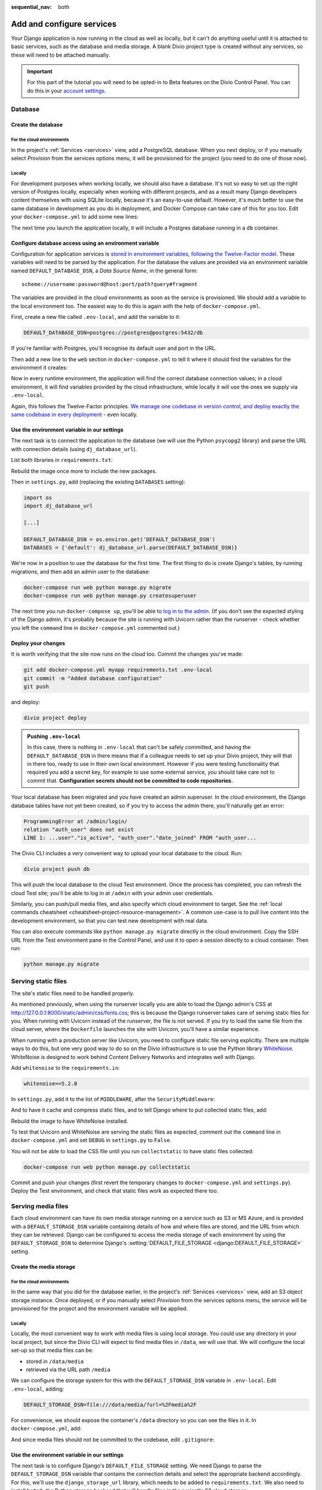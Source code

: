:sequential_nav: both

.. _tutorial-django-services:

Add and configure services
===================================

Your Django application is now running in the cloud as well as locally, but it can't do anything useful until it is
attached to basic services, such as the database and media storage. A blank Divio project type is created without any
services, so these will need to be attached manually.

..  important::

    For this part of the tutorial you will need to be opted-in to Beta features on the Divio Control Panel. You can do
    this in your `account settings <https://control.divio.com/account/contact/>`_.


Database
--------------------------------

Create the database
~~~~~~~~~~~~~~~~~~~~

For the cloud environments
^^^^^^^^^^^^^^^^^^^^^^^^^^^^^^

In the project's :ref:`Services <services>` view, add a PostgreSQL database. When you next deploy, or if you manually
select *Provision* from the services options menu, it will be provisioned for the project (you need to do one of those
now).

.. image:: /images/intro-services.png
   :alt: 'The Services view'
   :class: 'main-visual'


Locally
^^^^^^^^^^^^

For development purposes when working locally, we should also have a database. It's not so easy to set up the right
version of Postgres locally, especially when working with different projects, and as a result many Django developers
content themselves with using SQLite locally, because it's an easy-to-use default. However, it's much better to use the
same database in development as you do in deployment, and Docker Compose can take care of this for you too. Edit your
``docker-compose.yml`` to add some new lines:

..  code-block:: YAML
    :emphasize-lines: 16-

    version: "2"

    services:

      web:
        # the application's web service (container) will use an image based on our Dockerfile
        build: "."
        # Map the internal port 80 to port 8000 on the host
        ports:
          - "8000:80"
        # Map the host directory to app (which allows us to see and edit files inside the container)
        volumes:
          - ".:/app:rw"
        # The default command to run when launching the container
        command: python manage.py runserver 0.0.0.0:80
        # the URL 'postgres' will point to the application's db service
        links:
          - "db:postgres"

      db:
        # the application's web service will use an off-the-shelf image
        image: postgres:9.6-alpine
        environment:
          POSTGRES_DB: "db"
          POSTGRES_HOST_AUTH_METHOD: "trust"
        volumes:
          - ".:/app:rw"

The next time you launch the application locally, it will include a Postgres database running in a ``db`` container.


Configure database access using an environment variable
~~~~~~~~~~~~~~~~~~~~~~~~~~~~~~~~~~~~~~~~~~~~~~~~~~~~~~~

Configuration for application services is `stored in environment variables, following the Twelve-Factor model
<https://www.12factor.net/config>`_. These variables will need to be parsed by the application. For the database the
values are provided via an environment variable named ``DEFAULT_DATABASE_DSN``, a *Data Source Name*, in the general
form::

    scheme://username:password@host:port/path?query#fragment

The variables are provided in the cloud environments as soon as the service is provisioned. We should add a variable
to the local environment too. The easiest way to do this is again with the help of ``docker-compose.yml``.

First, create a new file called ``.env-local``, and add the variable to it:

..  code-block:: text

    DEFAULT_DATABASE_DSN=postgres://postgres@postgres:5432/db

If you're familiar with Postgres, you'll recognise its default user and port in the URL.

Then add a new line to the ``web`` section in ``docker-compose.yml`` to tell it where it should find the variables for
the environment it creates:

..  code-block:: YAML
    :emphasize-lines: 5

      web:
        [...]
        links:
          - "db:postgres"
        env_file: .env-local

Now in every runtime environment, the application will find the correct database connection values; in a cloud
environment, it will find variables provided by the cloud infrastructure, while locally it will use the ones we supply
via ``.env-local``.

Again, this follows the Twelve-Factor principles. `We manage one codebase in version control, and deploy exactly the
same codebase in every deployment <https://www.12factor.net/codebase>`_ - even locally.


Use the environment variable in our settings
~~~~~~~~~~~~~~~~~~~~~~~~~~~~~~~~~~~~~~~~~~~~~~~~~

The next task is to connect the application to the database (we will use the Python ``psycopg2`` library) and parse the
URL with connection details (using ``dj_database_url``).

List both libraries in ``requirements.txt``:

..  code-block:: YAML
    :emphasize-lines: 3-

    django==3.1
    uvicorn==0.11.8
    psycopg2==2.8.5
    dj_database_url==0.5.0

Rebuild the image once more to include the new packages.

Then in ``settings.py``, add (replacing the existing ``DATABASES`` setting):

..  code-block:: python

    import os
    import dj_database_url

    [...]

    DEFAULT_DATABASE_DSN = os.environ.get('DEFAULT_DATABASE_DSN')
    DATABASES = {'default': dj_database_url.parse(DEFAULT_DATABASE_DSN)}

We're now in a position to use the database for the first time. The first thing to do is create Django's tables, by
running migrations, and then add an admin user to the database:

..  code-block:: bash

    docker-compose run web python manage.py migrate
    docker-compose run web python manage.py createsuperuser

The next time you run ``docker-compose up``, you'll be able to `log in to the admin <http://127.0.0.1:8000/admin>`_.
(If you don't see the expected styling of the Django admin, it's probably because the site is running with Uvicorn
rather than the runserver - check whether you left the ``command`` line in ``docker-compose.yml`` commented out.)


Deploy your changes
~~~~~~~~~~~~~~~~~~~~

It is worth verifying that the site now runs on the cloud too. Commit the changes you've made:

..  code-block:: bash

    git add docker-compose.yml myapp requirements.txt .env-local
    git commit -m "Added database configuration"
    git push

and deploy:

..  code-block:: bash

    divio project deploy

..  admonition:: Pushing ``.env-local``

    In this case, there is nothing in ``.env-local`` that can't be safely committed, and having the
    ``DEFAULT_DATABASE_DSN`` in there means that if a colleague needs to set up your Divio project, they will that in
    there too, ready to use in their own local environment. However if you were testing functionality that required you
    add a secret key, for example to use some external service, you should take care not to commit that.
    **Configuration secrets should not be committed to code repositories.**

Your local database has been migrated and you have created an admin superuser. In the cloud environment, the Django
database tables have not yet been created, so if you try to access the admin there, you'll naturally get an error:

..  code-block:: text

    ProgrammingError at /admin/login/
    relation "auth_user" does not exist
    LINE 1: ...user"."is_active", "auth_user"."date_joined" FROM "auth_user...

The Divio CLI includes a very convenient way to upload your local database to the cloud. Run:

..  code-block:: bash

    divio project push db

This will push the local database to the cloud Test environment. Once the process has completed, you can refresh the
cloud Test site; you'll be able to log in at ``/admin`` with your admin user credentials.

Similarly, you can push/pull media files, and also specify which cloud environment to target. See the :ref:`local
commands cheatsheet <cheatsheet-project-resource-management>`. A common use-case is to pull live content into the
development environment, so that you can test new development with real data.

You can also execute commands like ``python manage.py migrate`` directly in the cloud environment. Copy the SSH URL
from the Test environment pane in the Control Panel, and use it to open a session directly to a cloud container. Then
run:

..  code-block:: bash

    python manage.py migrate


Serving static files
---------------------

The site's static files need to be handled properly.

As mentioned previously, when using the runserver locally you are able to load the Django admin's CSS at
http://127.0.0.1:8000/static/admin/css/fonts.css; this is because the Django runserver takes care of serving static
files for you. When running with Uvicorn instead of the runserver, the file is not served. If you try to load the same
file from the cloud server, where the ``Dockerfile`` launches the site with Uvicorn, you'll have a similar experience.

When running with a production server like Uvicorn, you need to configure static file serving explicitly. There are
multiple ways to do this, but one very good way to do so on the Divio infrastructure is to use the Python library
`WhiteNoise <http://whitenoise.evans.io>`_. WhiteNoise is designed to work behind Content Delivery Networks and
integrates well with Django.

Add ``whitenoise`` to the ``requirements.in``:

..  code-block:: text

    whitenoise==5.2.0

In ``settings.py``, add it to the list of ``MIDDLEWARE``, after the ``SecurityMiddleware``:

..  code-block:: python
    :emphasize-lines: 3

    MIDDLEWARE = [
        'django.middleware.security.SecurityMiddleware',
        'whitenoise.middleware.WhiteNoiseMiddleware',
        [...]
    ]

And to have it cache and compress static files, and to tell Django where to put collected static files, add:


..  code-block:: python
    :emphasize-lines: 2-3

    STATIC_URL = '/static/'
    STATIC_ROOT = os.path.join(BASE_DIR, 'staticfiles')
    STATICFILES_STORAGE = 'whitenoise.storage.CompressedManifestStaticFilesStorage'

Rebuild the image to have WhiteNoise installed.

To test that Uvicorn and WhiteNoise are serving the static files as expected, comment out the ``command`` line in
``docker-compose.yml`` and set ``DEBUG`` in ``settings.py`` to ``False``.

You will not be able to load the CSS file until you run ``collectstatic`` to have static files collected:

..  code-block:: bash

    docker-compose run web python manage.py collectstatic

Commit and push your changes (first revert the temporary changes to ``docker-compose.yml`` and ``settings.py``).
Deploy the Test environment, and check that static files work as expected there too.


Serving media files
-------------------

Each cloud environment can have its own media storage running on a service such as S3 or MS Azure, and is provided with
a ``DEFAULT_STORAGE_DSN`` variable containing details of how and where files are stored, and the URL from which they
can be retrieved. Django can be configured to access the media storage of each environment by using the
``DEFAULT_STORAGE_DSN`` to determine Django's :setting:`DEFAULT_FILE_STORAGE <django:DEFAULT_FILE_STORAGE>` setting.


Create the media storage
~~~~~~~~~~~~~~~~~~~~~~~~

For the cloud environments
^^^^^^^^^^^^^^^^^^^^^^^^^^^^^^

In the same way that you did for the database earlier, in the project's :ref:`Services <services>` view, add an S3
object storage instance. Once deployed, or if you manually select *Provision* from the services options menu, the
service will be provisioned for the project and the environment variable will be applied.

Locally
^^^^^^^^^^^^

Locally, the most convenient way to work with media files is using local storage. You could use any directory in your
local project, but since the Divio CLI will expect to find media files in ``/data``, we will use that. We will
configure the local set-up so that media files can be:

* stored in ``/data/media``
* retrieved via the URL path ``/media``

We can configure the storage system for this with the ``DEFAULT_STORAGE_DSN`` variable in ``.env-local``. Edit
``.env-local``, adding:

..  code-block:: text

    DEFAULT_STORAGE_DSN=file:///data/media/?url=%2Fmedia%2F

For convenience, we should expose the container's ``/data`` directory so you can see the files in it. In
``docker-compose.yml``, add:

..  code-block:: yaml
    :emphasize-lines: 7

    services:

      web:
        [...]
        volumes:
          - ".:/app:rw"
          - "./data:/data:rw"

And since media files should not be committed to the codebase, edit ``.gitignore``:

..  code-block:: text
    :emphasize-lines: 3

    # Divio
    [...]
    /data


Use the environment variable in our settings
~~~~~~~~~~~~~~~~~~~~~~~~~~~~~~~~~~~~~~~~~~~~~~~~~

The next task is to configure Django's ``DEFAULT_FILE_STORAGE`` setting. We need Django to parse the
``DEFAULT_STORAGE_DSN`` variable that contains the connection details and select the appropriate backend accordingly.
For this, we'll use the ``django_storage_url`` library, which needs to be added to ``requirements.txt``. We also need to install ``boto3``, the Python storage backend that will handle files in the project's S3 cloud storage:

..  code-block:: YAML

    django_storage_url==0.5.0
    boto3==1.14.49

Rebuild the image once more to include the new package.

Then in ``settings.py``, add:

..  code-block:: python

    from django_storage_url import dsn_configured_storage_class

    [...]

    # Media files

    # DEFAULT_FILE_STORAGE is configured using DEFAULT_STORAGE_DSN

    # read the setting value from the environment variable
    DEFAULT_STORAGE_DSN = os.environ.get('DEFAULT_STORAGE_DSN')

    # dsn_configured_storage_class() requires the name of the setting
    DefaultStorageClass = dsn_configured_storage_class('DEFAULT_STORAGE_DSN')

    # Django's DEFAULT_FILE_STORAGE requires the class name
    DEFAULT_FILE_STORAGE = 'myapp.settings.DefaultStorageClass'

In brief: we read the ``DEFAULT_STORAGE_DSN`` environment variable value into the setting ``DEFAULT_STORAGE_DSN``. The
``DefaultStorageClass`` is defined using the setting, and then finally that class is used in the
``DEFAULT_FILE_STORAGE`` setting. Now when Django needs to handle media files, it can delegate the task to the
appropriate backend, as defined by the class that ``DEFAULT_FILE_STORAGE`` refers to.

(Note that ``dsn_configured_storage_class()`` and ``DEFAULT_FILE_STORAGE`` both require the *name* of the value, rather
than the value itself, which is why this looks a little long-winded.)


Configure local file storage serving
~~~~~~~~~~~~~~~~~~~~~~~~~~~~~~~~~~~~~~~~~~~~~~~~~

When using *cloud storage*, media files will be served directly by the external cloud storage service, at the URL
provided in its DSN - nothing further needs to be configured. To serve files from *local* storage, we can use
:ref:`Django's own file serving functionality <django:serving-uploaded-files-in-development>`. It needs to be
configured to recognise the media URL path (``/media/``) and to locate the media root directory of the files
(``/data/media``).

First, set the Django settings ``MEDIA_URL`` and ``MEDIA_ROOT`` to match the values in the ``DEFAULT_STORAGE_DSN``:

..  code-block:: python

    MEDIA_URL = 'media/'
    MEDIA_ROOT = os.path.join('/data/media/')

And then add a new pattern to ``myapp/urls.py``:

..  code-block:: python
    :emphasize-lines: 1-2, 6

    from django.conf import settings
    from django.conf.urls.static import static

    urlpatterns = [
        path('admin/', admin.site.urls),
    ] + static(settings.MEDIA_URL, document_root=settings.MEDIA_ROOT)

As the Django documentation notes, this is not for production use, but in any case, it will only work when Django
is in debug mode, so it's ideal for local development.


Test file storage and serving configuration
~~~~~~~~~~~~~~~~~~~~~~~~~~~~~~~~~~~~~~~~~~~

This is a good point at which to test that your local and cloud file storage both work correctly. We'll create a very
simple Django application in the project that saves uploaded files to storage.

Create the new application in the project:

..  code-block:: bash

    docker-compose run web python manage.py startapp uploader

Add a new model to ``uploader/models.py``:

..  code-block:: python
    :emphasize-lines: 3-4

    from django.db import models

    class UploadedFile(models.Model):
        file = models.FileField()

Wire it up to the admin in ``admin.py``:

..  code-block:: python
    :emphasize-lines: 3-5

    from django.contrib import admin

    from uploader.models import UploadedFile

    admin.site.register(UploadedFile)

Add it to ``INSTALLED_APPS`` in ``settings.py``:

..  code-block:: python
    :emphasize-lines: 3

    INSTALLED_APPS = [
        [...]
        'uploader',
    ]

And create and run migrations:

..  code-block:: bash

    docker-compose run web python manage.py makemigrations uploader
    docker-compose run web python manage.py migrate uploader

Now when you start the project again with ``docker-compose up``, you can go to the admin and try uploading a file .

Once you have saved it in the admin, you should be able to verify that it has been saved in the filesystem at
``/data/media``, that Django shows its URL path in ``/media/`` in the admin interface, and finally, that by selecting
the link to the file in the admin it opens correctly in your browser.

You can also check that it will work with the cloud storage values; you can do this locally. Stop the application, and use:

..  code-block:: bash

    divio project env-vars -s test --all --get DEFAULT_STORAGE_DSN

to get the value of the ``DEFAULT_DATABASE_DSN`` from the cloud test environment. (If you don't get a value, check in
the *Services* view of the project that it has been provisioned.) In your ``.env-local``, apply this value as the
``DEFAULT_DATABASE_DSN``. Launch the application once more, and run the test above again, uploading and saving a file.
This time, you should find that the saved file is now served from the external media server.

The final test is to try it all in the cloud. Revert the ``DEFAULT_STORAGE_DSN`` to its local value
(``file:///data/media/?url=%2Fmedia%2F``) and commit your code changes in the usual way.

Then, deploy the changes and push your local media and database to the cloud:

..  code-block:: bash

    divio project deploy
    divio project push media
    divio project push db

You should find all your media and database content in the cloud environment now, and you should be able to use the
admin interface to upload new files too.
